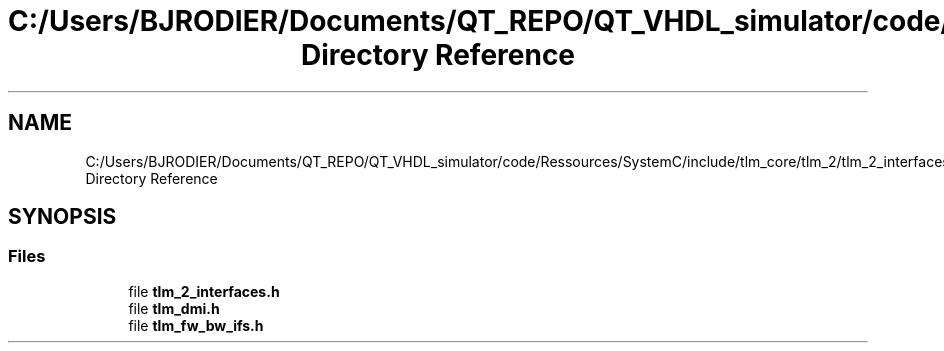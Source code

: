 .TH "C:/Users/BJRODIER/Documents/QT_REPO/QT_VHDL_simulator/code/Ressources/SystemC/include/tlm_core/tlm_2/tlm_2_interfaces Directory Reference" 3 "VHDL simulator" \" -*- nroff -*-
.ad l
.nh
.SH NAME
C:/Users/BJRODIER/Documents/QT_REPO/QT_VHDL_simulator/code/Ressources/SystemC/include/tlm_core/tlm_2/tlm_2_interfaces Directory Reference
.SH SYNOPSIS
.br
.PP
.SS "Files"

.in +1c
.ti -1c
.RI "file \fBtlm_2_interfaces\&.h\fP"
.br
.ti -1c
.RI "file \fBtlm_dmi\&.h\fP"
.br
.ti -1c
.RI "file \fBtlm_fw_bw_ifs\&.h\fP"
.br
.in -1c
